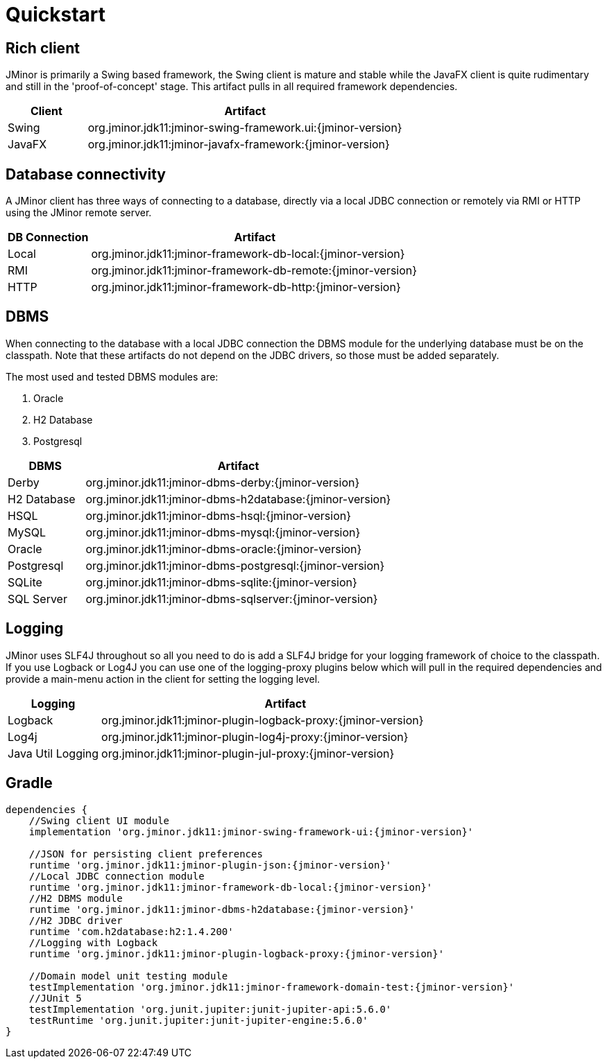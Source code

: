= Quickstart

== Rich client
JMinor is primarily a Swing based framework, the Swing client is mature and stable while the JavaFX client is quite rudimentary and still in the 'proof-of-concept' stage. This artifact pulls in all required framework dependencies.

[cols="1,4"]
|===
|Client|Artifact

|Swing|org.jminor.jdk11:jminor-swing-framework.ui:{jminor-version}
|JavaFX|org.jminor.jdk11:jminor-javafx-framework:{jminor-version}
|===

== Database connectivity
A JMinor client has three ways of connecting to a database, directly via a local JDBC connection or remotely via RMI or HTTP using the JMinor remote server.

[cols="1,4"]
|===
|DB Connection|Artifact

|Local|org.jminor.jdk11:jminor-framework-db-local:{jminor-version}
|RMI|org.jminor.jdk11:jminor-framework-db-remote:{jminor-version}
|HTTP|org.jminor.jdk11:jminor-framework-db-http:{jminor-version}
|===

== DBMS
When connecting to the database with a local JDBC connection the DBMS module for the underlying database must be on the classpath. Note that these artifacts do not depend on the JDBC drivers, so those must be added separately.

The most used and tested DBMS modules are:

1. Oracle
2. H2 Database
3. Postgresql

[cols="1,4"]
|===
|DBMS|Artifact

|Derby|org.jminor.jdk11:jminor-dbms-derby:{jminor-version}
|H2 Database|org.jminor.jdk11:jminor-dbms-h2database:{jminor-version}
|HSQL|org.jminor.jdk11:jminor-dbms-hsql:{jminor-version}
|MySQL|org.jminor.jdk11:jminor-dbms-mysql:{jminor-version}
|Oracle|org.jminor.jdk11:jminor-dbms-oracle:{jminor-version}
|Postgresql|org.jminor.jdk11:jminor-dbms-postgresql:{jminor-version}
|SQLite|org.jminor.jdk11:jminor-dbms-sqlite:{jminor-version}
|SQL Server|org.jminor.jdk11:jminor-dbms-sqlserver:{jminor-version}
|===

== Logging
JMinor uses SLF4J throughout so all you need to do is add a SLF4J bridge for your logging framework of choice to the classpath. If you use Logback or Log4J you can use one of the logging-proxy plugins below which will pull in the required dependencies and provide a main-menu action in the client for setting the logging level.

[cols="1,4"]
|===
|Logging|Artifact

|Logback|org.jminor.jdk11:jminor-plugin-logback-proxy:{jminor-version}
|Log4j|org.jminor.jdk11:jminor-plugin-log4j-proxy:{jminor-version}
|Java Util Logging|org.jminor.jdk11:jminor-plugin-jul-proxy:{jminor-version}
|===

== Gradle
[source,groovy,subs=attributes]
----
dependencies {
    //Swing client UI module
    implementation 'org.jminor.jdk11:jminor-swing-framework-ui:{jminor-version}'

    //JSON for persisting client preferences
    runtime 'org.jminor.jdk11:jminor-plugin-json:{jminor-version}'
    //Local JDBC connection module
    runtime 'org.jminor.jdk11:jminor-framework-db-local:{jminor-version}'
    //H2 DBMS module
    runtime 'org.jminor.jdk11:jminor-dbms-h2database:{jminor-version}'
    //H2 JDBC driver
    runtime 'com.h2database:h2:1.4.200'
    //Logging with Logback
    runtime 'org.jminor.jdk11:jminor-plugin-logback-proxy:{jminor-version}'

    //Domain model unit testing module
    testImplementation 'org.jminor.jdk11:jminor-framework-domain-test:{jminor-version}'
    //JUnit 5
    testImplementation 'org.junit.jupiter:junit-jupiter-api:5.6.0'
    testRuntime 'org.junit.jupiter:junit-jupiter-engine:5.6.0'
}
----